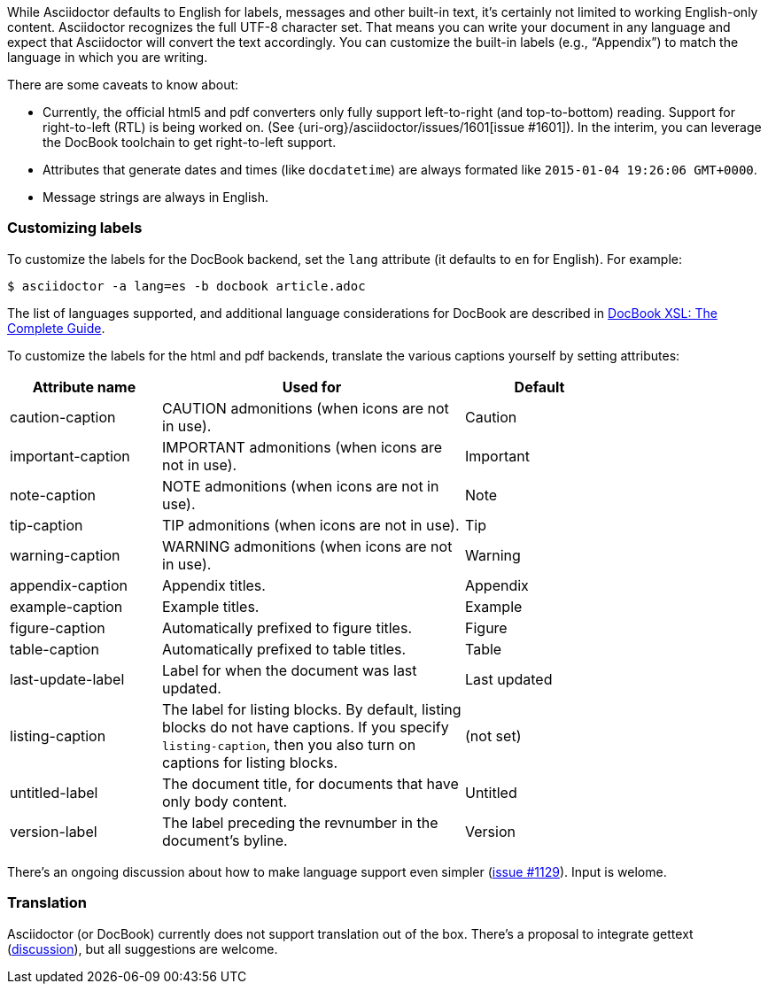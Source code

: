 ////
Included in:

- user-manual
////

While Asciidoctor defaults to English for labels, messages and other built-in text, it's certainly not limited to working English-only content.
Asciidoctor recognizes the full UTF-8 character set.
That means you can write your document in any language and expect that Asciidoctor will convert the text accordingly.
You can customize the built-in labels (e.g., "`Appendix`") to match the language in which you are writing.

There are some caveats to know about:

* Currently, the official html5 and pdf converters only fully support left-to-right (and top-to-bottom) reading. Support for right-to-left (RTL) is being worked on. (See {uri-org}/asciidoctor/issues/1601[issue #1601]). In the interim, you can leverage the DocBook toolchain to get right-to-left support.
* Attributes that generate dates and times (like `docdatetime`) are always formated like `2015-01-04 19:26:06 GMT+0000`.
* Message strings are always in English.

=== Customizing labels

To customize the labels for the DocBook backend, set the `lang` attribute (it defaults to `en` for English). 
For example:

----
$ asciidoctor -a lang=es -b docbook article.adoc
----

The list of languages supported, and additional language considerations for DocBook are described in link:http://www.sagehill.net/docbookxsl/Localizations.html[DocBook XSL: The Complete Guide].

To customize the labels for the html and pdf backends, translate the various captions yourself by setting attributes:

[cols="10,20,10",width="80%"]
|====
|Attribute name |Used for |Default

|caution-caption
|CAUTION admonitions (when icons are not in use).
|Caution

|important-caption
|IMPORTANT admonitions (when icons are not in use).
|Important

|note-caption
|NOTE admonitions (when icons are not in use).
|Note

|tip-caption
|TIP admonitions (when icons are not in use).
|Tip

|warning-caption
|WARNING admonitions (when icons are not in use).
|Warning

|appendix-caption
|Appendix titles.
|Appendix

|example-caption
|Example titles.
|Example

|figure-caption
|Automatically prefixed to figure titles.
|Figure

|table-caption
|Automatically prefixed to table titles. 
|Table

|last-update-label
|Label for when the document was last updated.
|Last updated

|listing-caption
|The label for listing blocks. 
By default, listing blocks do not have captions.
If you specify `listing-caption`, then you also turn on captions for listing blocks.
|(not set)

|untitled-label
|The document title, for documents that have only body content.
|Untitled

|version-label
|The label preceding the revnumber in the document's byline.
|Version
|====

There's an ongoing discussion about how to make language support even simpler (link:{uri-org}/asciidoctor/issues/1129[issue #1129]).
Input is welome.

=== Translation

Asciidoctor (or DocBook) currently does not support translation out of the box.
There's a proposal to integrate gettext (link:{uri-mailinglist}/Professional-providers-translating-Asciidoc-tt2692.html#none[discussion]), but all suggestions are welcome.
